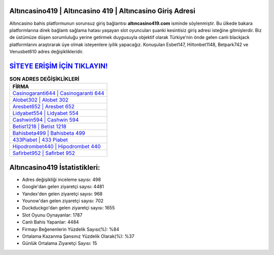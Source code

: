 ﻿Altıncasino419 | Altıncasino 419 | Altıncasino Giriş Adresi
===================================

.. image:: images/altincasino-giris.jpg
   :width: 600
   
Altıncasino bahis platformunun sorunsuz giriş bağlantısı **altıncasino419.com** isminde söylenmiştir. Bu ülkede bakara platformlarına direk bağlantı sağlama hatası yaşayan slot oyuncuları şuanki kesintisiz giriş adresi isteğine gitmişlerdir. Biz de üstümüze düşen sorumluluğu yerine getirmek duygusuyla objektif olarak Türkiye'nin önde gelen  canlı blackjack platformlarını araştırarak üye olmak isteyenlere iyilik yapacağız. Konuşulan Esbet147, Hiltonbet1148, Betpark742 ve Venusbet610 adres değişiklikleridir.

`SİTEYE ERİŞİM İÇİN TIKLAYIN! <https://uclck.me/gonow>`_
==============

.. list-table:: **SON ADRES DEĞİŞİKLİKLERİ**
   :widths: 100
   :header-rows: 1

   * - FİRMA
   * - `Casinogaranti644 | Casinogaranti 644 <casinogaranti644-casinogaranti-644-casinogaranti-giris-adresi.html>`_
   * - `Alobet302 | Alobet 302 <alobet302-alobet-302-alobet-giris-adresi.html>`_
   * - `Aresbet652 | Aresbet 652 <aresbet652-aresbet-652-aresbet-giris-adresi.html>`_	 
   * - `Lidyabet554 | Lidyabet 554 <lidyabet554-lidyabet-554-lidyabet-giris-adresi.html>`_	 
   * - `Cashwin594 | Cashwin 594 <cashwin594-cashwin-594-cashwin-giris-adresi.html>`_ 
   * - `Betist1218 | Betist 1218 <betist1218-betist-1218-betist-giris-adresi.html>`_
   * - `Bahisbeta499 | Bahisbeta 499 <bahisbeta499-bahisbeta-499-bahisbeta-giris-adresi.html>`_	 
   * - `433Piabet | 433 Piabet <433piabet-433-piabet-piabet-giris-adresi.html>`_
   * - `Hipodrombet440 | Hipodrombet 440 <hipodrombet440-hipodrombet-440-hipodrombet-giris-adresi.html>`_
   * - `Safirbet952 | Safirbet 952 <safirbet952-safirbet-952-safirbet-giris-adresi.html>`_
	 
Altıncasino419 İstatistikleri:
===================================	 
* Adres değişikliği inceleme sayısı: 498
* Google'dan gelen ziyaretçi sayısı: 4481
* Yandex'den gelen ziyaretçi sayısı: 968
* Younow'dan gelen ziyaretçi sayısı: 702
* Duckduckgo'dan gelen ziyaretçi sayısı: 1655
* Slot Oyunu Oynayanlar: 1787
* Canlı Bahis Yapanlar: 4484
* Firmayı Beğenenlerin Yüzdelik Sayısı(%): %84
* Ortalama Kazanma Şansınız Yüzdelik Olarak(%): %37
* Günlük Ortalama Ziyaretçi Sayısı: 15

